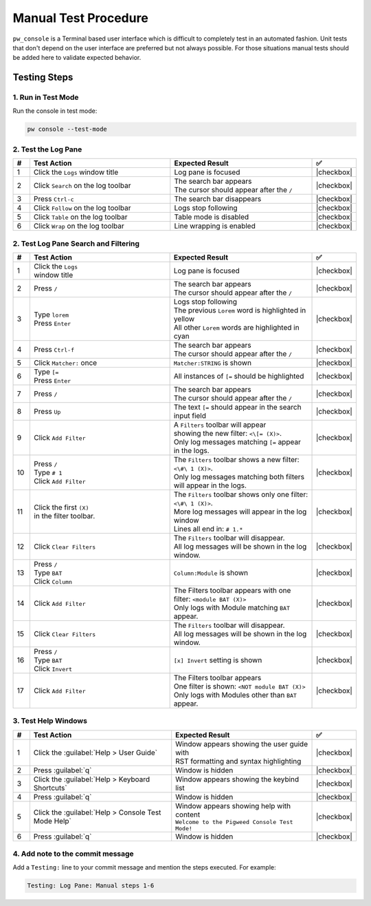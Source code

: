 .. _module-pw_console-testing:

Manual Test Procedure
=====================

``pw_console`` is a Terminal based user interface which is difficult to
completely test in an automated fashion. Unit tests that don't depend on the
user interface are preferred but not always possible. For those situations
manual tests should be added here to validate expected behavior.

Testing Steps
-------------

1. Run in Test Mode
^^^^^^^^^^^^^^^^^^^

Run the console in test mode:

.. code-block:: shell

  pw console --test-mode

2. Test the Log Pane
^^^^^^^^^^^^^^^^^^^^

.. list-table::
   :widths: 5 45 45 5
   :header-rows: 1

   * - #
     - Test Action
     - Expected Result
     - ✅

   * - 1
     - Click the ``Logs`` window title
     - Log pane is focused
     - |checkbox|

   * - 2
     - Click ``Search`` on the log toolbar
     - | The search bar appears
       | The cursor should appear after the ``/``
     - |checkbox|

   * - 3
     - Press ``Ctrl-c``
     - The search bar disappears
     - |checkbox|

   * - 4
     - Click ``Follow`` on the log toolbar
     - Logs stop following
     - |checkbox|

   * - 5
     - Click ``Table`` on the log toolbar
     - Table mode is disabled
     - |checkbox|

   * - 6
     - Click ``Wrap`` on the log toolbar
     - Line wrapping is enabled
     - |checkbox|

2. Test Log Pane Search and Filtering
^^^^^^^^^^^^^^^^^^^^^^^^^^^^^^^^^^^^^

.. list-table::
   :widths: 5 45 45 5
   :header-rows: 1

   * - #
     - Test Action
     - Expected Result
     - ✅

   * - 1
     - | Click the ``Logs``
       | window title
     - Log pane is focused
     - |checkbox|

   * - 2
     - Press ``/``
     - | The search bar appears
       | The cursor should appear after the ``/``
     - |checkbox|

   * - 3
     - | Type ``lorem``
       | Press ``Enter``
     - | Logs stop following
       | The previous ``Lorem`` word is highlighted in yellow
       | All other ``Lorem`` words are highlighted in cyan
     - |checkbox|

   * - 4
     - Press ``Ctrl-f``
     - | The search bar appears
       | The cursor should appear after the ``/``
     - |checkbox|

   * - 5
     - Click ``Matcher:`` once
     - ``Matcher:STRING`` is shown
     - |checkbox|

   * - 6
     - | Type ``[=``
       | Press ``Enter``
     - All instances of ``[=`` should be highlighted
     - |checkbox|

   * - 7
     - Press ``/``
     - | The search bar appears
       | The cursor should appear after the ``/``
     - |checkbox|

   * - 8
     - Press ``Up``
     - The text ``[=`` should appear in the search input field
     - |checkbox|

   * - 9
     - Click ``Add Filter``
     - | A ``Filters`` toolbar will appear
       | showing the new filter: ``<\[= (X)>``.
       | Only log messages matching ``[=`` appear in the logs.
     - |checkbox|

   * - 10
     - | Press ``/``
       | Type ``# 1``
       | Click ``Add Filter``
     - | The ``Filters`` toolbar shows a new filter: ``<\#\ 1 (X)>``.
       | Only log messages matching both filters will appear in the logs.
     - |checkbox|

   * - 11
     - | Click the first ``(X)``
       | in the filter toolbar.
     - | The ``Filters`` toolbar shows only one filter: ``<\#\ 1 (X)>``.
       | More log messages will appear in the log window
       | Lines all end in: ``# 1.*``
     - |checkbox|

   * - 12
     - Click ``Clear Filters``
     - | The ``Filters`` toolbar will disappear.
       | All log messages will be shown in the log window.
     - |checkbox|

   * - 13
     - | Press ``/``
       | Type ``BAT``
       | Click ``Column``
     - ``Column:Module`` is shown
     - |checkbox|

   * - 14
     - | Click ``Add Filter``
     - | The Filters toolbar appears with one filter: ``<module BAT (X)>``
       | Only logs with Module matching ``BAT`` appear.
     - |checkbox|

   * - 15
     - Click ``Clear Filters``
     - | The ``Filters`` toolbar will disappear.
       | All log messages will be shown in the log window.
     - |checkbox|

   * - 16
     - | Press ``/``
       | Type ``BAT``
       | Click ``Invert``
     - ``[x] Invert`` setting is shown
     - |checkbox|

   * - 17
     - | Click ``Add Filter``
     - | The Filters toolbar appears
       | One filter is shown: ``<NOT module BAT (X)>``
       | Only logs with Modules other than ``BAT`` appear.
     - |checkbox|

3. Test Help Windows
^^^^^^^^^^^^^^^^^^^^

.. list-table::
   :widths: 5 45 45 5
   :header-rows: 1

   * - #
     - Test Action
     - Expected Result
     - ✅

   * - 1
     - Click the :guilabel:`Help > User Guide`
     - | Window appears showing the user guide with
       | RST formatting and syntax highlighting
     - |checkbox|

   * - 2
     - Press :guilabel:`q`
     - Window is hidden
     - |checkbox|

   * - 3
     - Click the :guilabel:`Help > Keyboard Shortcuts`
     - Window appears showing the keybind list
     - |checkbox|

   * - 4
     - Press :guilabel:`q`
     - Window is hidden
     - |checkbox|

   * - 5
     - Click the :guilabel:`Help > Console Test Mode Help`
     - | Window appears showing help with content
       | ``Welcome to the Pigweed Console Test Mode!``
     - |checkbox|

   * - 6
     - Press :guilabel:`q`
     - Window is hidden
     - |checkbox|

4. Add note to the commit message
^^^^^^^^^^^^^^^^^^^^^^^^^^^^^^^^^

Add a ``Testing:`` line to your commit message and mention the steps
executed. For example:

.. code-block:: text

   Testing: Log Pane: Manual steps 1-6

.. |checkbox| raw:: html

    <input type="checkbox">
